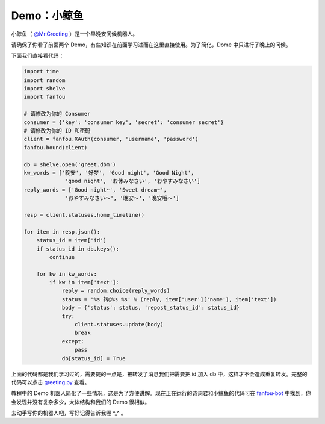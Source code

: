 Demo：小鲸鱼
===============

小鲸鱼（ `@Mr.Greeting <https://fanfou.com/testbytse>`_ ）是一个早晚安问候机器人。

请确保了你看了前面两个 Demo，有些知识在前面学习过而在这里直接使用。为了简化，Dome 中只进行了晚上的问候。

下面我们直接看代码：

.. code-block:: python

   import time
   import random
   import shelve
   import fanfou  

   # 请修改为你的 Consumer
   consumer = {'key': 'consumer key', 'secret': 'consumer secret'}
   # 请修改为你的 ID 和密码
   client = fanfou.XAuth(consumer, 'username', 'password')
   fanfou.bound(client)

   db = shelve.open('greet.dbm')
   kw_words = ['晚安', '好梦', 'Good night', 'Good Night',
		'good night', 'お休みなさい', 'おやすみなさい']
   reply_words = ['Good night~', 'Sweet dream~',
		'おやすみなさい～', '晚安～', '晚安哦～']

   resp = client.statuses.home_timeline()

   for item in resp.json():
       status_id = item['id']
       if status_id in db.keys():
           continue

       for kw in kw_words:
           if kw in item['text']:
	       reply = random.choice(reply_words)
	       status = '%s 转@%s %s' % (reply, item['user']['name'], item['text'])
	       body = {'status': status, 'repost_status_id': status_id}
	       try:
	           client.statuses.update(body)
		   break
	       except:
	           pass
	       db[status_id] = True
	       
上面的代码都是我们学习过的，需要提的一点是，被转发了消息我们把需要把 id 加入 db 中，这样才不会造成重复转发。完整的代码可以点击 `greeting.py <code/greeting.py>`_ 查看。


教程中的 Demo 机器人简化了一些情况，这是为了方便讲解。现在正在运行的诗词君和小鲸鱼的代码可在 `fanfou-bot <https://github.com/akgnah/fanfou-bot>`_ 中找到，你会发现并没有复杂多少，大体结构和我们的 Demo 很相似。

去动手写你的机器人吧，写好记得告诉我喔 ^_^ 。
